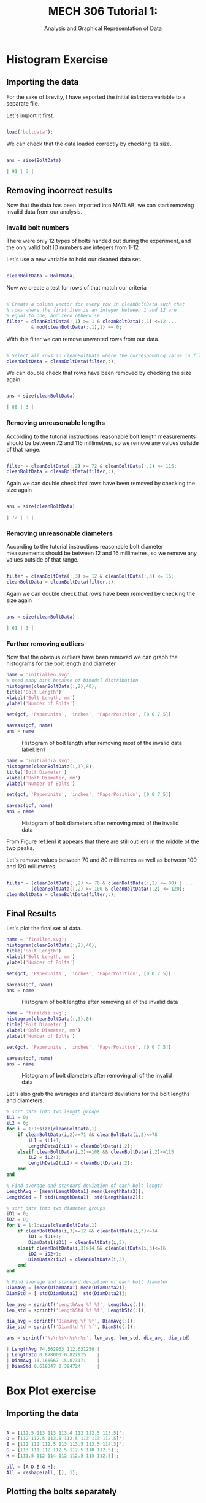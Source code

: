 #+TITLE: MECH 306 Tutorial 1:
#+SUBTITLE: Analysis and Graphical Representation of Data

#+LATEX_HEADER: \definecolor{bg}{rgb}{0.95,0.95,0.95}
#+LATEX_HEADER: \setminted{frame=single,bgcolor=bg,samepage=true}
#+LATEX_HEADER: \setlength{\parindent}{0pt}
#+LATEX_HEADER: \usepackage{float}
#+LATEX_HEADER: \usepackage{svg}

* Histogram Exercise
** Importing the data
For the sake of brevity, I have exported the initial ~BoltData~ variable to a separate file.

Let's import it first.
#+BEGIN_SRC matlab :session :exports code :results none

load('boltdata');

#+END_SRC

We can check that the data loaded correctly by checking its size.
#+BEGIN_SRC matlab :session :exports both :results code

ans = size(BoltData)

#+END_SRC

#+RESULTS:
#+BEGIN_SRC matlab
| 91 | 3 |
#+END_SRC

#+RESULTS:



** Removing incorrect results
Now that the data has been imported into MATLAB, we can start removing invalid data from our analysis.

*** Invalid bolt numbers
There were only 12 types of bolts handed out during the experiment, and the only valid bolt ID numbers are integers from 1-12

Let's use a new variable to hold our cleaned data set.
#+BEGIN_SRC matlab :session :exports code :results none

cleanBoltData = BoltData;

#+END_SRC

Now we create a test for rows of that match our criteria
#+BEGIN_SRC matlab :session :exports code :results none

% Create a column vector for every row in cleanBoltData such that
% rows where the first item is an integer between 1 and 12 are
% equal to one, and zero otherwise
filter = cleanBoltData(:,1) >= 1 & cleanBoltData(:,1) <=12 ...
         & mod(cleanBoltData(:,1),1) == 0;

#+END_SRC

With this filter we can remove unwanted rows from our data.
#+BEGIN_SRC matlab :session :exports code :results none

% Select all rows in cleanBoltData where the corresponding value in filter is one
cleanBoltData = cleanBoltData(filter,:);

#+END_SRC

We can double check that rows have been removed by checking the size again

#+BEGIN_SRC matlab :session :exports both :results code

ans = size(cleanBoltData)

#+END_SRC

#+RESULTS:
#+BEGIN_SRC matlab
| 88 | 3 |
#+END_SRC

#+RESULTS:

*** Removing unreasonable lengths
According to the tutorial instructions reasonable bolt length measurements should be between 72 and 115 millimetres, so we remove any values outside of that range.

#+BEGIN_SRC matlab :session :exports code :results none

filter = cleanBoltData(:,2) >= 72 & cleanBoltData(:,2) <= 115;
cleanBoltData = cleanBoltData(filter,:);

#+END_SRC

Again we can double check that rows have been removed by checking the size again

#+BEGIN_SRC matlab :session :exports both :results code

ans = size(cleanBoltData)

#+END_SRC

#+RESULTS:
#+BEGIN_SRC matlab
| 72 | 3 |
#+END_SRC

#+RESULTS:

*** Removing unreasonable diameters
According to the tutorial instructions reasonable bolt diameter measurements should be between 12 and 16 millimetres, so we remove any values outside of that range.

#+BEGIN_SRC matlab :session :exports code :results none

filter = cleanBoltData(:,3) >= 12 & cleanBoltData(:,3) <= 16;
cleanBoltData = cleanBoltData(filter,:);

#+END_SRC

Again we can double check that rows have been removed by checking the size again

#+BEGIN_SRC matlab :session :exports both :results code

ans = size(cleanBoltData)

#+END_SRC

#+RESULTS:
#+BEGIN_SRC matlab
| 61 | 3 |
#+END_SRC

#+RESULTS:

*** Further removing outliers
Now that the obvious outliers have been removed we can graph the histograms for the bolt length and diameter
#+BEGIN_SRC matlab :session :exports both :results file
name = 'initiallen.svg';
% need many bins because of bimodal distribution
histogram(cleanBoltData(:,2),40); 
title('Bolt Length')
xlabel('Bolt Length, mm')
ylabel('Number of Bolts')

set(gcf, 'PaperUnits', 'inches', 'PaperPosition', [0 0 7 5])

saveas(gcf, name)
ans = name

#+END_SRC

#+ATTR_LaTeX: :placement [H]
#+CAPTION: Histogram of bolt length after removing most of the invalid data label:len1 
#+RESULTS:
[[file:initiallen.svg]]

#+BEGIN_SRC matlab :session :exports both :results file
name = 'initialdia.svg';
histogram(cleanBoltData(:,3),8);
title('Bolt Diameter')
xlabel('Bolt Diameter, mm')
ylabel('Number of Bolts')

set(gcf, 'PaperUnits', 'inches', 'PaperPosition', [0 0 7 5])

saveas(gcf, name)
ans = name

#+END_SRC

#+ATTR_LaTeX: :placement [H]
#+CAPTION: Histogram of bolt diameters after removing most of the invalid data 
#+RESULTS:
[[file:initialdia.svg]]


From Figure ref:len1 it appears that there are still outliers in the middle of the two peaks.

Let's remove values between 70 and 80 millimetres as well as between 100 and 120 millimetres.
#+BEGIN_SRC matlab :session :exports code :results none

filter = (cleanBoltData(:,2) >= 70 & cleanBoltData(:,2) <= 80) | ...
         (cleanBoltData(:,2) >= 100 & cleanBoltData(:,2) <= 120);
cleanBoltData = cleanBoltData(filter,:);

#+END_SRC
** Final Results
Let's plot the final set of data.
#+BEGIN_SRC matlab :session :exports both :results file
name = 'finallen.svg';
histogram(cleanBoltData(:,2),40);
title('Bolt Length')
xlabel('Bolt Length, mm')
ylabel('Number of Bolts')

set(gcf, 'PaperUnits', 'inches', 'PaperPosition', [0 0 7 5])

saveas(gcf, name)
ans = name

#+END_SRC

#+ATTR_LaTeX: :placement [H]
#+CAPTION: Histogram of bolt lengths after removing all of the invalid data 
#+RESULTS:
[[file:finallen.svg]]

#+BEGIN_SRC matlab :session :exports both :results file
name = 'finaldia.svg';
histogram(cleanBoltData(:,3),8);
title('Bolt Diameter')
xlabel('Bolt Diameter, mm')
ylabel('Number of Bolts')

set(gcf, 'PaperUnits', 'inches', 'PaperPosition', [0 0 7 5])

saveas(gcf, name)
ans = name

#+END_SRC

#+ATTR_LaTeX: :placement [H]
#+CAPTION: Histogram of bolt diameters after removing all of the invalid data 
#+RESULTS:
[[file:finaldia.svg]]

Let's also grab the averages and standard deviations for the bolt lengths and diameters.

#+BEGIN_SRC matlab :session :results code :exports both
% sort data into two length groups
iL1 = 0;
iL2 = 0;
for i = 1:1:size(cleanBoltData,1)
    if cleanBoltData(i,2)>=71 && cleanBoltData(i,2)<=78
        iL1 = iL1+1;
        LengthData1(iL1) = cleanBoltData(i,2);
    elseif cleanBoltData(i,2)>=108 && cleanBoltData(i,2)<=115
        iL2 = iL2+1;
        LengthData2(iL2) = cleanBoltData(i,2);
    end
end

% Find average and standard deviation of each bolt length
LengthAvg = [mean(LengthData1) mean(LengthData2)];
LengthStd = [ std(LengthData1)  std(LengthData2)];

% sort data into two diameter groups
iD1 = 0;
iD2 = 0;
for i = 1:1:size(cleanBoltData,1)
    if cleanBoltData(i,3)>=12 && cleanBoltData(i,3)<=14
        iD1 = iD1+1;
        DiamData1(iD1) = cleanBoltData(i,3);
    elseif cleanBoltData(i,3)>14 && cleanBoltData(i,3)<=16
        iD2 = iD2+1;
        DiamData2(iD2) = cleanBoltData(i,3);
    end
end

% Find average and standard deviation of each bolt diameter
DiamAvg = [mean(DiamData1) mean(DiamData2)];
DiamStd = [ std(DiamData1)  std(DiamData2)];

len_avg = sprintf('LengthAvg %f %f', LengthAvg(:));
len_std = sprintf('LengthStd %f %f', LengthStd(:));

dia_avg = sprintf('DiamAvg %f %f', DiamAvg(:));
dia_std = sprintf('DiamStd %f %f', DiamStd(:));

ans = sprintf('%s\n%s\n%s\n%s', len_avg, len_std, dia_avg, dia_std)

#+END_SRC

#+RESULTS:
#+BEGIN_SRC matlab
| LengthAvg 74.562963 112.631250 |
| LengthStd 0.878000 0.827915    |
| DiamAvg 13.166667 15.073171    |
| DiamStd 0.618347 0.384724      |
#+END_SRC

#+RESULTS:

* Box Plot exercise
** Importing the data
#+BEGIN_SRC matlab :session :exports code :results none

A = [112.5 113 113 113.4 112 112.5 113.5]';
D = [112 112.5 113.5 112.5 113 113 112.5]';
E = [112 112 112.5 113 113.5 113.5 114.3]';
G = [113 111 112 112.5 112.5 110 112.5]';
H = [111.5 112 114 112 112.5 113 112.5]';

all = [A D E G H];
All = reshape(all, [], 1);

#+END_SRC
** Plotting the bolts separately
#+BEGIN_SRC matlab :session :exports both :results file

name = 'boxsep.svg';

boxplot(all, ['A' 'D' 'E' 'G' 'H']')
title('Individual Bolt Lengths')
xlabel('Bolt ID')
ylabel('Bolt Length, mm')

set(gcf, 'PaperUnits', 'inches', 'PaperPosition', [0 0 7 5])

saveas(gcf, name)
ans = name
#+END_SRC

#+ATTR_LaTeX: :placement [H]
#+CAPTION: Box plot of individual bolt lengths using data supplied from tutorial
#+RESULTS:
[[file:boxsep.svg]]

** Plotting the bolts together
#+BEGIN_SRC matlab :session :exports both :results file

name = 'boxtog.svg';

boxplot(All)
title('All Bolt Lengths')
xlabel('All Bolts')
ylabel('Bolt Length, mm')

set(gcf, 'PaperUnits', 'inches', 'PaperPosition', [0 0 7 5])
set(gca, 'XTickLabel', {' '})

saveas(gcf, name)
ans = name
#+END_SRC

#+ATTR_LaTeX: :placement [H]
#+CAPTION: Box plot of all bolt lengths using data supplied from tutorial
#+RESULTS:
[[file:boxtog.svg]]
** Signifcant Statistics
*** Bolt A
#+BEGIN_SRC matlab :session :results code :exports both

mean_A = mean(A);
median_A = median(A);
quartiles_A = quantile(A, [0.25 0.50 0.75]);
stddev_A = std(A);
var_A = var(A);

mean_A_str = sprintf('mean_A: %f', mean_A);
median_A_str = sprintf('median_A: %f', median_A);
quartiles_A_str = sprintf('quartiles_A: %f %f %f', quartiles_A(:));
stddev_A_str = sprintf('stddev_A: %f', stddev_A);
var_A_str = sprintf('var_A: %f', var_A);

ans = sprintf('%s\n%s\n%s\n%s\n%s', ...
              mean_A_str, median_A_str, ...
              quartiles_A_str, stddev_A_str, ...
              var_A_str)

#+END_SRC

#+RESULTS:
#+BEGIN_SRC matlab
| mean_A: 112.842857                            |
| median_A: 113.000000                          |
| quartiles_A: 112.500000 113.000000 113.300000 |
| stddev_A: 0.538074                            |
| var_A: 0.289524                               |
#+END_SRC

For the sake of brevity only the results will be included in the following secttions

*** Bolt D
#+BEGIN_SRC matlab :session :results code :exports results

mean_D = mean(D);
median_D = median(D);
quartiles_D = quantile(D, [0.25 0.50 0.75]);
stddev_D = std(D);
var_D = var(D);

mean_D_str = sprintf('mean_D: %f', mean_D);
median_D_str = sprintf('median_D: %f', median_D);
quartiles_D_str = sprintf('quartiles_D: %f %f %f', quartiles_D(:));
stddev_D_str = sprintf('stddev_D: %f', stddev_D);
var_D_str = sprintf('var_D: %f', var_D);

ans = sprintf('%s\n%s\n%s\n%s\n%s', ...
              mean_D_str, median_D_str, ...
              quartiles_D_str, stddev_D_str, ...
              var_D_str)

#+END_SRC

#+RESULTS:
#+BEGIN_SRC matlab
| mean_D: 112.714286                            |
| median_D: 112.500000                          |
| quartiles_D: 112.500000 112.500000 113.000000 |
| stddev_D: 0.487950                            |
| var_D: 0.238095                               |
#+END_SRC

*** Bolt E
#+BEGIN_SRC matlab :session :results code :exports results

mean_E = mean(E);
median_E = median(E);
quartiles_E = quantile(E, [0.25 0.50 0.75]);
stddev_E = std(E);
var_E = var(E);

mean_E_str = sprintf('mean_E: %f', mean_E);
median_E_str = sprintf('median_E: %f', median_E);
quartiles_E_str = sprintf('quartiles_E: %f %f %f', quartiles_E(:));
stddev_E_str = sprintf('stddev_E: %f', stddev_E);
var_E_str = sprintf('var_E: %f', var_E);

ans = sprintf('%s\n%s\n%s\n%s\n%s', ...
              mean_D_str, median_D_str, ...
              quartiles_D_str, stddev_D_str, ...
              var_D_str)

#+END_SRC

#+RESULTS:
#+BEGIN_SRC matlab
| mean_E: 112.971429                            |
| median_E: 113.000000                          |
| quartiles_E: 112.125000 113.000000 113.500000 |
| stddev_E: 0.859679                            |
| var_E: 0.739048                               |
#+END_SRC
*** Bolt G
#+BEGIN_SRC matlab :session :results code :exports results

mean_G = mean(G);
median_G = median(G);
quartiles_G = quantile(G, [0.25 0.50 0.75]);
stddev_G = std(G);
var_G = var(G);

mean_G_str = sprintf('mean_G: %f', mean_G);
median_G_str = sprintf('median_G: %f', median_G);
quartiles_G_str = sprintf('quartiles_G: %f %f %f', quartiles_G(:));
stddev_G_str = sprintf('stddev_G: %f', stddev_G);
var_G_str = sprintf('var_G: %f', var_G);

ans = sprintf('%s\n%s\n%s\n%s\n%s', ...
              mean_G_str, median_G_str, ...
              quartiles_G_str, stddev_G_str, ...
              var_G_str)

#+END_SRC

#+RESULTS:
#+BEGIN_SRC matlab
| mean_G: 111.928571                            |
| median_G: 112.500000                          |
| quartiles_G: 111.250000 112.500000 112.500000 |
| stddev_G: 1.057850                            |
| var_G: 1.119048                               |
#+END_SRC
*** Bolt H
#+BEGIN_SRC matlab :session :results code :exports results

mean_H = mean(H);
median_H = median(H);
quartiles_H = quantile(H, [0.25 0.50 0.75]);
stddev_H = std(H);
var_H = var(H);

mean_H_str = sprintf('mean_H: %f', mean_H);
median_H_str = sprintf('median_H: %f', median_H);
quartiles_H_str = sprintf('quartiles_H: %f %f %f', quartiles_H(:));
stddev_H_str = sprintf('stddev_H: %f', stddev_H);
var_H_str = sprintf('var_H: %f', var_H);

ans = sprintf('%s\n%s\n%s\n%s\n%s', ...
              mean_H_str, median_H_str, ...
              quartiles_H_str, stddev_H_str, ...
              var_H_str)

#+END_SRC

#+RESULTS:
#+BEGIN_SRC matlab
| mean_H: 112.500000                            |
| median_H: 112.500000                          |
| quartiles_H: 112.000000 112.500000 112.875000 |
| stddev_H: 0.816497                            |
| var_H: 0.666667                               |
#+END_SRC
*** All bolts
#+BEGIN_SRC matlab :session :results code :exports results

mean_All = mean(All);
median_All = median(All);
quartiles_All = quantile(All, [0.25 0.50 0.75]);
stddev_All = std(All);
var_All = var(All);

mean_All_str = sprintf('mean_All: %f', mean_All);
median_All_str = sprintf('median_All: %f', median_All);
quartiles_All_str = sprintf('quartiles_All: %f %f %f', quartiles_All(:));
stddev_All_str = sprintf('stddev_All: %f', stddev_All);
var_All_str = sprintf('var_All: %f', var_All);

ans = sprintf('%s\n%s\n%s\n%s\n%s', ...
              mean_All_str, median_All_str, ...
              quartiles_All_str, stddev_All_str, ...
              var_All_str)

#+END_SRC

#+RESULTS:
#+BEGIN_SRC matlab
| mean_All: 112.591429                            |
| median_All: 112.500000                          |
| quartiles_All: 112.000000 112.500000 113.000000 |
| stddev_All: 0.822611                            |
| var_All: 0.676689                               |
#+END_SRC
* Conclusion
Raw data (especially crowd sourced data) is often not in the format you want.
Because of this it is hard to be confident on the veracity of any specific data point, even ignoring ones that are obviously wrong.

Using software to do data analysis can be very convenient, but adds another layer to the process that can cause hard to find errors (i.e. deleting valid data or not deleting invalid data).
It is very important to double check any code that is used in data analysis
